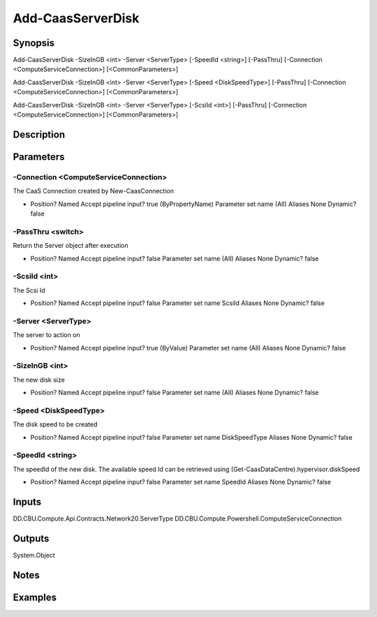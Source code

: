 ﻿
Add-CaasServerDisk
===================

Synopsis
--------

.. code-block:: powershell
    
    
Add-CaasServerDisk -SizeInGB <int> -Server <ServerType> [-SpeedId <string>] [-PassThru] [-Connection <ComputeServiceConnection>] [<CommonParameters>]

Add-CaasServerDisk -SizeInGB <int> -Server <ServerType> [-Speed <DiskSpeedType>] [-PassThru] [-Connection <ComputeServiceConnection>] [<CommonParameters>]

Add-CaasServerDisk -SizeInGB <int> -Server <ServerType> [-ScsiId <int>] [-PassThru] [-Connection <ComputeServiceConnection>] [<CommonParameters>]





Description
-----------



Parameters
----------




-Connection <ComputeServiceConnection>
~~~~~~~~~

The CaaS Connection created by New-CaasConnection

*     Position?                    Named     Accept pipeline input?       true (ByPropertyName)     Parameter set name           (All)     Aliases                      None     Dynamic?                     false





-PassThru <switch>
~~~~~~~~~

Return the Server object after execution

*     Position?                    Named     Accept pipeline input?       false     Parameter set name           (All)     Aliases                      None     Dynamic?                     false





-ScsiId <int>
~~~~~~~~~

The Scsi Id

*     Position?                    Named     Accept pipeline input?       false     Parameter set name           ScsiId     Aliases                      None     Dynamic?                     false





-Server <ServerType>
~~~~~~~~~

The server to action on

*     Position?                    Named     Accept pipeline input?       true (ByValue)     Parameter set name           (All)     Aliases                      None     Dynamic?                     false





-SizeInGB <int>
~~~~~~~~~

The new disk size

*     Position?                    Named     Accept pipeline input?       false     Parameter set name           (All)     Aliases                      None     Dynamic?                     false





-Speed <DiskSpeedType>
~~~~~~~~~

The disk speed to be created

*     Position?                    Named     Accept pipeline input?       false     Parameter set name           DiskSpeedType     Aliases                      None     Dynamic?                     false





-SpeedId <string>
~~~~~~~~~

The speedId of the new disk. The available speed Id can be retrieved using (Get-CaasDataCentre).hypervisor.diskSpeed

*     Position?                    Named     Accept pipeline input?       false     Parameter set name           SpeedId     Aliases                      None     Dynamic?                     false





Inputs
------

DD.CBU.Compute.Api.Contracts.Network20.ServerType
DD.CBU.Compute.Powershell.ComputeServiceConnection


Outputs
-------

System.Object

Notes
-----



Examples
---------



